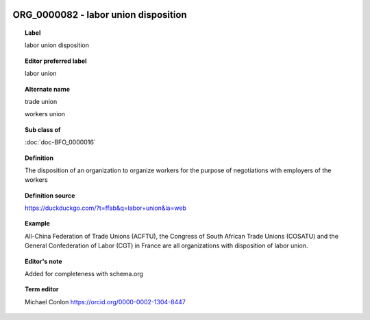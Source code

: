 
  .. index:: 
     single: ORG_0000082; labor union disposition
     single: labor union disposition; ORG_0000082

ORG_0000082 - labor union disposition
====================================================================================

.. topic:: Label

    labor union disposition

.. topic:: Editor preferred label

    labor union

.. topic:: Alternate name

    trade union

    workers union

.. topic:: Sub class of

    :doc:`doc-BFO_0000016`

.. topic:: Definition

    The disposition of an organization to organize workers for the purpose of negotiations with employers of the workers

.. topic:: Definition source

    https://duckduckgo.com/?t=ffab&q=labor+union&ia=web

.. topic:: Example

    All-China Federation of Trade Unions (ACFTU), the Congress of South African Trade Unions (COSATU) and the General Confederation of Labor (CGT) in France are all organizations with disposition of labor union.

.. topic:: Editor's note

    Added for completeness with schema.org

.. topic:: Term editor

    Michael Conlon https://orcid.org/0000-0002-1304-8447

